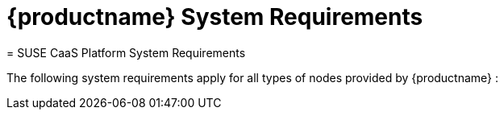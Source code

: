 [[_quickstart.requirements]]
= {productname} System Requirements
:doctype: book
:sectnums:
:toc: left
:icons: font
:experimental:
:sourcedir: .
:imagesdir: ./images
= SUSE CaaS Platform System Requirements
:doctype: book
:sectnums:
:toc: left
:icons: font
:experimental:
:imagesdir: ./images


The following system requirements apply for all types of nodes provided by {productname}
: 